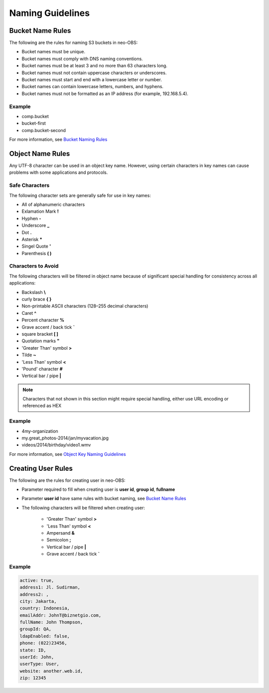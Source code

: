 Naming Guidelines
=================

Bucket Name Rules
-----------------

The following are the rules for naming S3 buckets in neo-OBS:

* Bucket names must be unique.

* Bucket names must comply with DNS naming conventions.

* Bucket names must be at least 3 and no more than 63 characters long.

* Bucket names must not contain uppercase characters or underscores.

* Bucket names must start and end with a lowercase letter or number.

* Bucket names can contain lowercase letters, numbers, and hyphens.

* Bucket names must not be formatted as an IP address (for example, 192.168.5.4).

Example
~~~~~~~

* comp.bucket
* bucket-first
* comp.bucket-second

For more information, see `Bucket Naming Rules <https://docs.aws.amazon.com/AmazonS3/latest/dev/BucketRestrictions.html#bucketnamingrules>`_

Object Name Rules
-----------------

Any UTF-8 character can be used in an object key name. However, using certain characters in key names can cause problems with some applications and protocols.

Safe Characters
~~~~~~~~~~~~~~~

The following character sets are generally safe for use in key names:

* All of alphanumeric characters

* Exlamation Mark **!**

* Hyphen **-**

* Underscore **_**

* Dot **.**

* Asterisk **\***

* Singel Quote **'**

* Parenthesis **( )**

Characters to Avoid
~~~~~~~~~~~~~~~~~~~

The following characters will be filtered in object name because of significant special handling for consistency across all applications:

* Backslash **\\**

* curly brace **{ }**

* Non-printable ASCII characters (128–255 decimal characters)

* Caret **^**

* Percent character **%**

* Grave accent / back tick **\`**

* square bracket **[ ]**

* Quotation marks **"**

* 'Greater Than' symbol **>**

* Tilde **~**

* 'Less Than' symbol **<**

* 'Pound' character **#**

* Vertical bar / pipe **|**

.. Note:: Characters that not shown in this section might require special handling, either use URL encoding or referenced as HEX


Example
~~~~~~~

* 4my-organization

* my.great_photos-2014/jan/myvacation.jpg

* videos/2014/birthday/video1.wmv


For more information, see `Object Key Naming Guidelines <https://docs.aws.amazon.com/AmazonS3/latest/dev/UsingMetadata.html#object-key-guidelines>`_

Creating User Rules
-------------------

The following are the rules for creating user in neo-OBS:

* Parameter required to fill when creating user is **user id**, **group id**, **fullname**

* Parameter **user id**  have same rules with bucket naming, see `Bucket Name Rules`_

* The following characters will be filtered when creating user:
    
    * 'Greater Than' symbol **>**

    * 'Less Than' symbol **<**

    * Ampersand **&**

    * Semicolon **;**

    * Vertical bar / pipe **|**

    * Grave accent / back tick **\`**

Example
~~~~~~~

.. code-block:: bash

    active: true,
    address1: Jl. Sudirman,
    address2: ,
    city: Jakarta,
    country: Indonesia,
    emailAddr: JohnT@biznetgio.com,
    fullName: John Thompson,
    groupId: QA,
    ldapEnabled: false,
    phone: (022)23456,
    state: ID,
    userId: John,
    userType: User,
    website: another.web.id,
    zip: 12345

